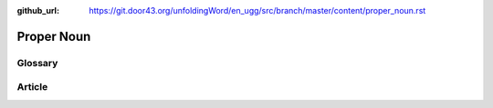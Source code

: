 :github_url: https://git.door43.org/unfoldingWord/en_ugg/src/branch/master/content/proper_noun.rst

.. _proper_noun:

Proper Noun
===========

Glossary
--------



Article
-------